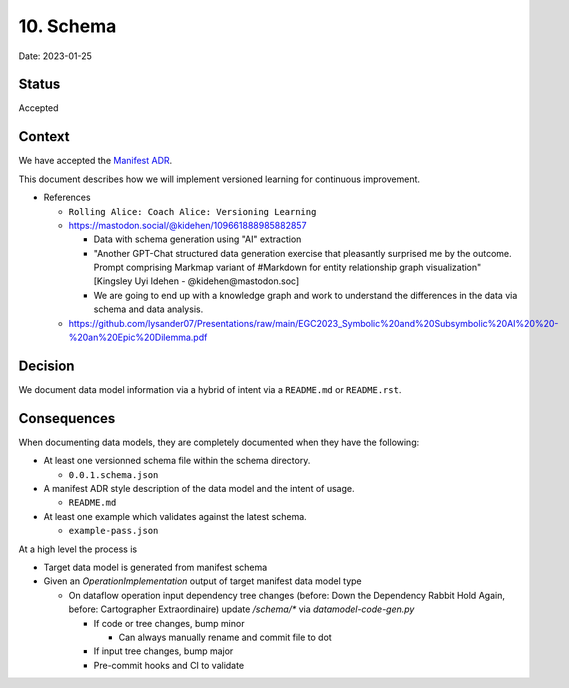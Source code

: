10. Schema
==========

Date: 2023-01-25

Status
------

Accepted

Context
-------

We have accepted the `Manifest ADR <https://github.com/intel/dffml/blob/alice/docs/arch/0008-Manifest.md>`_.

This document describes how we will implement versioned learning for
continuous improvement.

- References

  - ``Rolling Alice: Coach Alice: Versioning Learning``
  - https://mastodon.social/@kidehen/109661888985882857

    - Data with schema generation using "AI" extraction
    - "Another GPT-Chat structured data generation exercise that pleasantly surprised me by the outcome. Prompt comprising Markmap variant of #Markdown for entity relationship graph visualization" [Kingsley Uyi Idehen - @kidehen@mastodon.soc]
    - We are going to end up with a knowledge graph and work to understand the differences in the data via schema and data analysis.

  - https://github.com/lysander07/Presentations/raw/main/EGC2023_Symbolic%20and%20Subsymbolic%20AI%20%20-%20an%20Epic%20Dilemma.pdf

Decision
--------

We document data model information via a hybrid of intent via a ``README.md`` or
``README.rst``.

Consequences
------------

When documenting data models, they are completely documented when they have
the following:

- At least one versionned schema file within the schema directory.

  - ``0.0.1.schema.json``

- A manifest ADR style description of the data model and the intent of usage.

  - ``README.md``

- At least one example which validates against the latest schema.

  - ``example-pass.json``

At a high level the process is

- Target data model is generated from manifest schema

- Given an `OperationImplementation` output of target manifest data model type

  - On dataflow operation input dependency tree changes (before: Down the Dependency Rabbit Hold Again, before: Cartographer Extraordinaire) update `/schema/*` via `datamodel-code-gen.py`

    - If code or tree changes, bump minor

      - Can always manually rename and commit file to dot

    - If input tree changes, bump major

    - Pre-commit hooks and CI to validate
